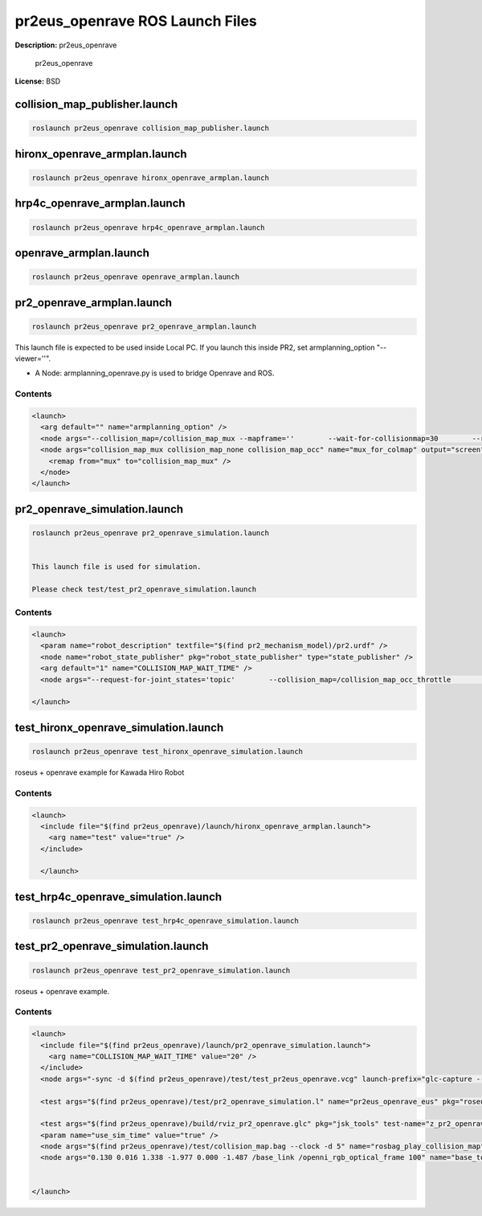 pr2eus_openrave ROS Launch Files
================================

**Description:** pr2eus_openrave

  
  
       pr2eus_openrave
  
    

**License:** BSD

collision_map_publisher.launch
------------------------------

.. code-block:: bash

  roslaunch pr2eus_openrave collision_map_publisher.launch

hironx_openrave_armplan.launch
------------------------------

.. code-block:: bash

  roslaunch pr2eus_openrave hironx_openrave_armplan.launch

hrp4c_openrave_armplan.launch
-----------------------------

.. code-block:: bash

  roslaunch pr2eus_openrave hrp4c_openrave_armplan.launch

openrave_armplan.launch
-----------------------

.. code-block:: bash

  roslaunch pr2eus_openrave openrave_armplan.launch

pr2_openrave_armplan.launch
---------------------------

.. code-block:: bash

  roslaunch pr2eus_openrave pr2_openrave_armplan.launch



This launch file is expected to be used inside Local PC.
If you launch this inside PR2, set armplanning_option "--viewer=''".

- A Node: armplanning_openrave.py is used to bridge Openrave and ROS.

.. image:: launch/images/pr2eus_openrave_sample.png
  :width: 400

  

Contents
########

.. code-block:: xml

  <launch>
    <arg default="" name="armplanning_option" />
    <node args="--collision_map=/collision_map_mux --mapframe=''        --wait-for-collisionmap=30        --request-for-joint_states='service'        $(arg armplanning_option)" name="pr2eus_openrave_armplan" output="screen" pkg="orrosplanning" type="armplanning_openrave.py" />
    <node args="collision_map_mux collision_map_none collision_map_occ" name="mux_for_colmap" output="screen" pkg="topic_tools" type="mux">
      <remap from="mux" to="collision_map_mux" />
    </node>
  </launch>

pr2_openrave_simulation.launch
------------------------------

.. code-block:: bash

  roslaunch pr2eus_openrave pr2_openrave_simulation.launch


  This launch file is used for simulation.

  Please check test/test_pr2_openrave_simulation.launch
  

Contents
########

.. code-block:: xml

  <launch>
    <param name="robot_description" textfile="$(find pr2_mechanism_model)/pr2.urdf" />
    <node name="robot_state_publisher" pkg="robot_state_publisher" type="state_publisher" />
    <arg default="1" name="COLLISION_MAP_WAIT_TIME" />
    <node args="--request-for-joint_states='topic'        --collision_map=/collision_map_occ_throttle        --wait-for-collisionmap=$(arg COLLISION_MAP_WAIT_TIME) --use-simulation='true'" name="armplanning_openrave" output="screen" pkg="orrosplanning" type="armplanning_openrave.py" />
    
  </launch>

test_hironx_openrave_simulation.launch
--------------------------------------

.. code-block:: bash

  roslaunch pr2eus_openrave test_hironx_openrave_simulation.launch


roseus + openrave example for Kawada Hiro Robot

.. video:: http://jenkins.jsk.imi.i.u-tokyo.ac.jp:8080//job/jsk-ros-pkg-electric/lastSuccessfulBuild/artifact/doc/pr2eus_openrave/html/_images/rviz_hironx_openrave
  :width: 400

  

Contents
########

.. code-block:: xml

  <launch>
    <include file="$(find pr2eus_openrave)/launch/hironx_openrave_armplan.launch">
      <arg name="test" value="true" />
    </include>
  
    </launch>

test_hrp4c_openrave_simulation.launch
-------------------------------------

.. code-block:: bash

  roslaunch pr2eus_openrave test_hrp4c_openrave_simulation.launch

test_pr2_openrave_simulation.launch
-----------------------------------

.. code-block:: bash

  roslaunch pr2eus_openrave test_pr2_openrave_simulation.launch


roseus + openrave example.

.. video:: http://jenkins.jsk.imi.i.u-tokyo.ac.jp:8080//job/jsk-ros-pkg-electric/lastSuccessfulBuild/artifact/doc/pr2eus_openrave/html/_images/rviz_pr2_openrave
  :width: 400

  

Contents
########

.. code-block:: xml

  <launch>
    <include file="$(find pr2eus_openrave)/launch/pr2_openrave_simulation.launch">
      <arg name="COLLISION_MAP_WAIT_TIME" value="20" />
    </include>
    <node args="-sync -d $(find pr2eus_openrave)/test/test_pr2eus_openrave.vcg" launch-prefix="glc-capture --start --out=$(find pr2eus_openrave)/build/rviz_pr2_openrave.glc" name="rviz_pr2_openrave" pkg="rviz" type="rviz" />
  
    <test args="$(find pr2eus_openrave)/test/pr2_openrave_simulation.l" name="pr2eus_openrave_eus" pkg="roseus" test-name="pr2_openrave_simulation" time-limit="3000" type="roseus" />
    
    <test args="$(find pr2eus_openrave)/build/rviz_pr2_openrave.glc" pkg="jsk_tools" test-name="z_pr2_openrave_encode" time-limit="3000" type="glc_encode.sh" />
    <param name="use_sim_time" value="true" />
    <node args="$(find pr2eus_openrave)/test/collision_map.bag --clock -d 5" name="rosbag_play_collision_map" pkg="rosbag" type="play" />
    <node args="0.130 0.016 1.338 -1.977 0.000 -1.487 /base_link /openni_rgb_optical_frame 100" name="base_to_kinect" pkg="tf" type="static_transform_publisher" />
  
    
  </launch>

